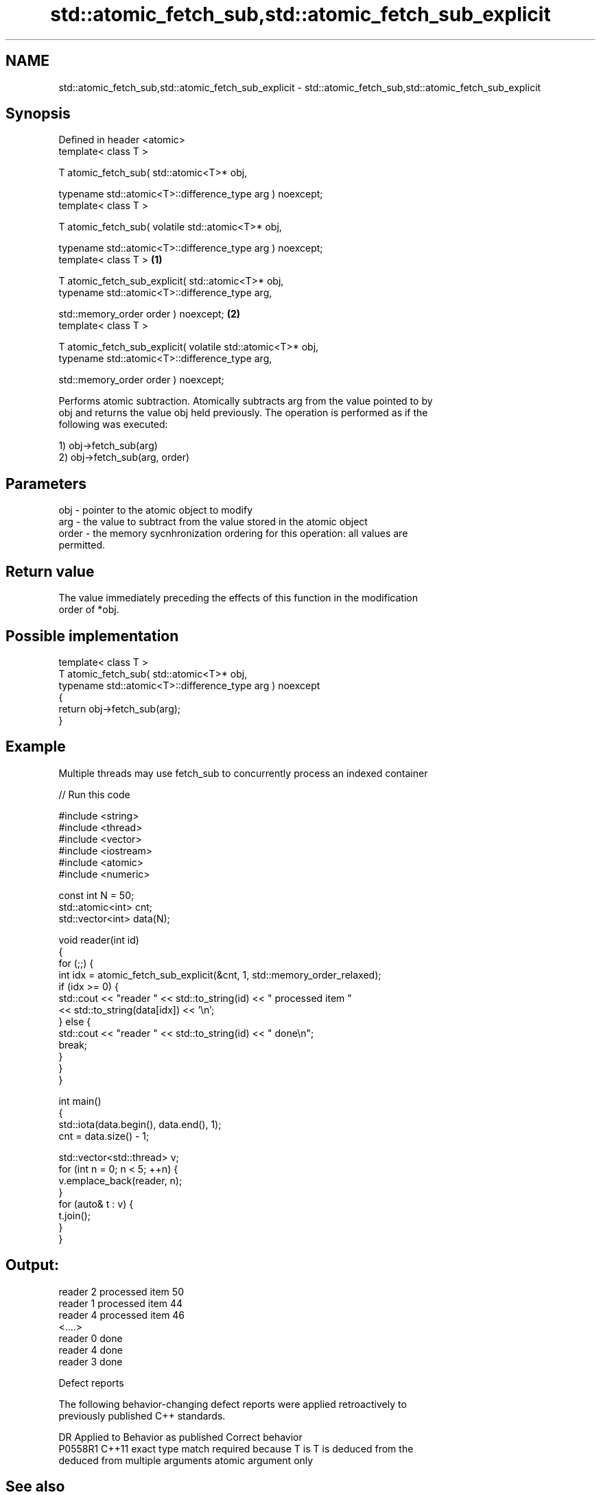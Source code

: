 .TH std::atomic_fetch_sub,std::atomic_fetch_sub_explicit 3 "2022.03.29" "http://cppreference.com" "C++ Standard Libary"
.SH NAME
std::atomic_fetch_sub,std::atomic_fetch_sub_explicit \- std::atomic_fetch_sub,std::atomic_fetch_sub_explicit

.SH Synopsis
   Defined in header <atomic>
   template< class T >

   T atomic_fetch_sub( std::atomic<T>* obj,

   typename std::atomic<T>::difference_type arg ) noexcept;
   template< class T >

   T atomic_fetch_sub( volatile std::atomic<T>* obj,

   typename std::atomic<T>::difference_type arg ) noexcept;
   template< class T >                                        \fB(1)\fP

   T atomic_fetch_sub_explicit( std::atomic<T>* obj,
   typename std::atomic<T>::difference_type arg,

   std::memory_order order ) noexcept;                            \fB(2)\fP
   template< class T >

   T atomic_fetch_sub_explicit( volatile std::atomic<T>* obj,
   typename std::atomic<T>::difference_type arg,

   std::memory_order order ) noexcept;

   Performs atomic subtraction. Atomically subtracts arg from the value pointed to by
   obj and returns the value obj held previously. The operation is performed as if the
   following was executed:

   1) obj->fetch_sub(arg)
   2) obj->fetch_sub(arg, order)

.SH Parameters

   obj   - pointer to the atomic object to modify
   arg   - the value to subtract from the value stored in the atomic object
   order - the memory sycnhronization ordering for this operation: all values are
           permitted.

.SH Return value

   The value immediately preceding the effects of this function in the modification
   order of *obj.

.SH Possible implementation

   template< class T >
   T atomic_fetch_sub( std::atomic<T>* obj,
                       typename std::atomic<T>::difference_type arg ) noexcept
   {
       return obj->fetch_sub(arg);
   }

.SH Example

   Multiple threads may use fetch_sub to concurrently process an indexed container


// Run this code

 #include <string>
 #include <thread>
 #include <vector>
 #include <iostream>
 #include <atomic>
 #include <numeric>

 const int N = 50;
 std::atomic<int> cnt;
 std::vector<int> data(N);

 void reader(int id)
 {
     for (;;) {
         int idx = atomic_fetch_sub_explicit(&cnt, 1, std::memory_order_relaxed);
         if (idx >= 0) {
             std::cout << "reader " << std::to_string(id) << " processed item "
                       << std::to_string(data[idx]) << '\\n';
         } else {
             std::cout << "reader " << std::to_string(id) << " done\\n";
             break;
         }
     }
 }

 int main()
 {
     std::iota(data.begin(), data.end(), 1);
     cnt = data.size() - 1;

     std::vector<std::thread> v;
     for (int n = 0; n < 5; ++n) {
         v.emplace_back(reader, n);
     }
     for (auto& t : v) {
         t.join();
     }
 }

.SH Output:

 reader 2 processed item 50
 reader 1 processed item 44
 reader 4 processed item 46
 <....>
 reader 0 done
 reader 4 done
 reader 3 done

  Defect reports

   The following behavior-changing defect reports were applied retroactively to
   previously published C++ standards.

     DR    Applied to            Behavior as published              Correct behavior
   P0558R1 C++11      exact type match required because T is      T is deduced from the
                      deduced from multiple arguments             atomic argument only

.SH See also

                             atomically subtracts the argument from the value stored in
   fetch_sub                 the atomic object and obtains the value held previously
                             \fI(public member function of std::atomic<T>)\fP
   atomic_fetch_add          adds a non-atomic value to an atomic object and obtains
   atomic_fetch_add_explicit the previous value of the atomic
   \fI(C++11)\fP                   \fI(function template)\fP
   \fI(C++11)\fP
